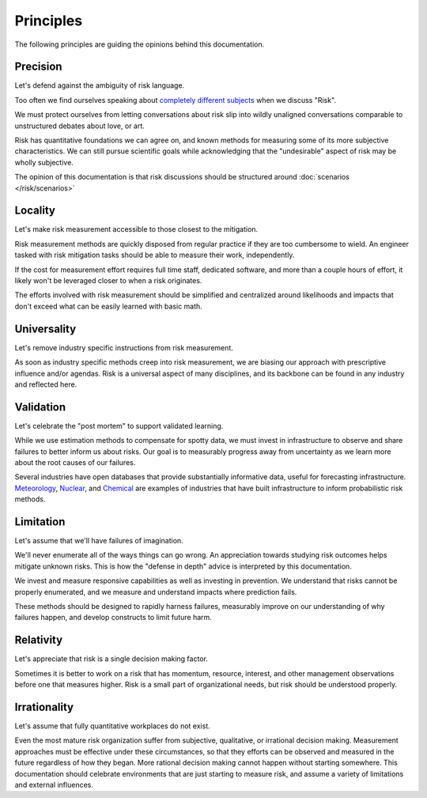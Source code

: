Principles
==========

The following principles are guiding the opinions behind this documentation.

Precision
----------------------------------------------
Let's defend against the ambiguity of risk language.

Too often we find ourselves speaking about `completely different subjects <https://plato.stanford.edu/entries/risk/>`_ when we discuss "Risk".

We must protect ourselves from letting conversations about risk slip into wildly unaligned conversations comparable to unstructured debates about love, or art.

Risk has quantitative foundations we can agree on, and known methods for measuring some of its more subjective characteristics. We can still pursue scientific goals while acknowledging that the "undesirable" aspect of risk may be wholly subjective.

The opinion of this documentation is that risk discussions should be structured around :doc:`scenarios </risk/scenarios>`

Locality
--------------------------------------------------------------------
Let's make risk measurement accessible to those closest to the mitigation.

Risk measurement methods are quickly disposed from regular practice if they are too cumbersome to wield. An engineer tasked with risk mitigation tasks should be able to measure their work, independently.

If the cost for measurement effort requires full time staff, dedicated software, and more than a couple hours of effort, it likely won't be leveraged closer to when a risk originates.

The efforts involved with risk measurement should be simplified and centralized around likelihoods and impacts that don't exceed what can be easily learned with basic math.

.. _Universality:

Universality
------------------------------------------------------------
Let's remove industry specific instructions from risk measurement.

As soon as industry specific methods creep into risk measurement, we are biasing our approach with prescriptive influence and/or agendas. Risk is a universal aspect of many disciplines, and its backbone can be found in any industry and reflected here.

Validation
----------------------------------------------------------
Let's celebrate the "post mortem" to support validated learning.

While we use estimation methods to compensate for spotty data, we must invest in infrastructure to observe and share failures to better inform us about risks. Our goal is to measurably progress away from uncertainty as we learn more about the root causes of our failures.

Several industries have open databases that provide substantially informative data, useful for forecasting infrastructure. Meteorology_, Nuclear_, and Chemical_ are examples of industries that have built infrastructure to inform probabilistic risk methods.

.. _Meteorology: https://www.ncdc.noaa.gov/data-access
.. _Nuclear: https://www.nrc.gov/reading-rm/doc-collections/event-status/event/
.. _Chemical: https://www.csb.gov/investigations/

.. _Limitation:

Limitation
--------------
Let's assume that we'll have failures of imagination.

We'll never enumerate all of the ways things can go wrong. An appreciation towards studying risk outcomes helps mitigate unknown risks. This is how the "defense in depth" advice is interpreted by this documentation.

We invest and measure responsive capabilities as well as investing in prevention. We understand that risks cannot be properly enumerated, and we measure and understand impacts where prediction fails.

These methods should be designed to rapidly harness failures, measurably improve on our understanding of why failures happen, and develop constructs to limit future harm.

Relativity
--------------------------------------------------------
Let's appreciate that risk is a single decision making factor.

Sometimes it is better to work on a risk that has momentum, resource, interest, and other management observations before one that measures higher. Risk is a small part of organizational needs, but risk should be understood properly.

Irrationality
---------------------------------------------
Let's assume that fully quantitative workplaces do not exist.

Even the most mature risk organization suffer from subjective, qualitative, or irrational decision making. Measurement approaches must be effective under these circumstances, so that they efforts can be observed and measured in the future regardless of how they began. More rational decision making cannot happen without starting somewhere. This documentation should celebrate environments that are just starting to measure risk, and assume a variety of limitations and external influences.
